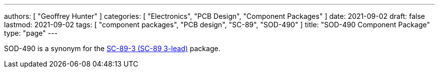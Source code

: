 ---
authors: [ "Geoffrey Hunter" ]
categories: [ "Electronics", "PCB Design", "Component Packages" ]
date: 2021-09-02
draft: false
lastmod: 2021-09-02
tags: [ "component packages", "PCB design", "SC-89", "SOD-490" ]
title: "SOD-490 Component Package"
type: "page"
---

SOD-490 is a synonym for the link:../sc-89-component-package[SC-89-3 (SC-89 3-lead)] package.
